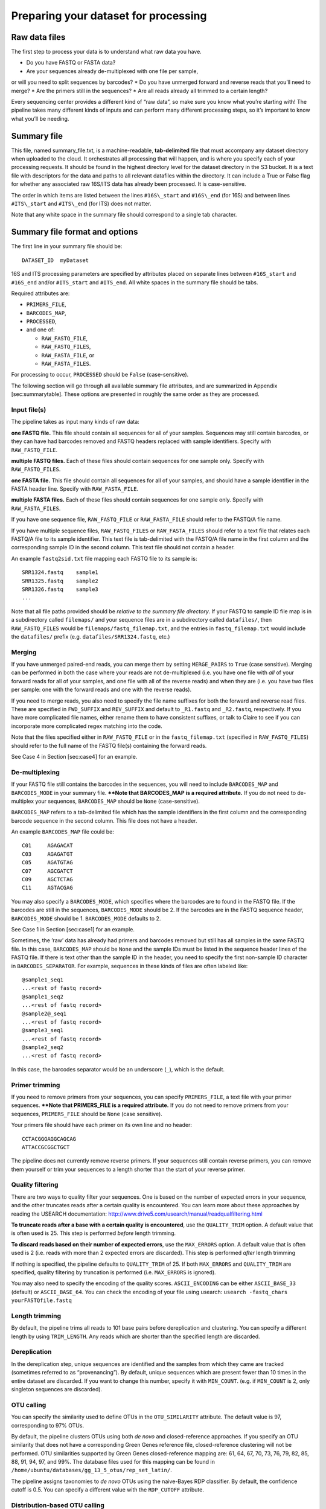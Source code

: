 .. _preparing_dataset:

Preparing your dataset for processing
=====================================

Raw data files
--------------

The first step to process your data is to understand what raw data you have. 

* Do you have FASTQ or FASTA data? 
* Are your sequences already de-multiplexed with one file per sample, 
or will you need to split sequences by barcodes? 
* Do you have unmerged forward and reverse reads that you’ll need to merge? 
* Are the primers still in the sequences?
* Are all reads already all trimmed to a certain length? 

Every sequencing center provides a different kind of “raw data”, so make sure you know 
what you’re starting with! The pipeline takes many different kinds of inputs
and can perform many different processing steps, so it’s important to
know what you’ll be needing.

Summary file
------------

This file, named summary\_file.txt, is a machine-readable,
**tab-delimited** file that must accompany any dataset directory when
uploaded to the cloud. It orchestrates all processing that will happen,
and is where you specify each of your processing requests. It should be
found in the highest directory level for the dataset directory in the S3
bucket. It is a text file with descriptors for the data and paths to all
relevant datafiles within the directory. It can include a True or False
flag for whether any associated raw 16S/ITS data has already been
processed. It is case-sensitive.

The order in which items are listed between the lines ``#16S\_start`` and
``#16S\_end`` (for 16S) and between lines ``#ITS\_start`` and ``#ITS\_end`` (for
ITS) does not matter.

Note that any white space in the summary file should correspond to a
single tab character.

Summary file format and options
-------------------------------

The first line in your summary file should be:

::

    DATASET_ID  myDataset

16S and ITS processing parameters are specified by attributes placed on
separate lines between ``#16S_start`` and ``#16S_end`` and/or
``#ITS_start`` and ``#ITS_end``. All white spaces in the summary file
should be tabs.

Required attributes are:
 
* ``PRIMERS_FILE``,
* ``BARCODES_MAP``,
* ``PROCESSED``,
*  and one of:
   
   * ``RAW_FASTQ_FILE``,
   * ``RAW_FASTQ_FILES``,
   * ``RAW_FASTA_FILE``, or
   * ``RAW_FASTA_FILES``.

For processing to occur, ``PROCESSED`` should be ``False`` (case-sensitive).

The following section will go through all available summary file
attributes, and are summarized in Appendix [sec:summarytable]. These
options are presented in roughly the same order as they are processed.

Input file(s)
~~~~~~~~~~~~~

The pipeline takes as input many kinds of raw data:

**one FASTQ file.** This file should contain all sequences for all of
your samples. Sequences may still contain barcodes, or they can have
had barcodes removed and FASTQ headers replaced with sample
identifiers. Specify with ``RAW_FASTQ_FILE``.

**multiple FASTQ files.** Each of these files should contain sequences
for one sample only. Specify with ``RAW_FASTQ_FILES``.

**one FASTA file.** This file should contain all sequences for all of
your samples, and should have a sample identifier in the FASTA header
line. Specify with ``RAW_FASTA_FILE``.

**multiple FASTA files.** Each of these files should contain sequences
for one sample only. Specify with ``RAW_FASTA_FILES``.

If you have one sequence file, ``RAW_FASTQ_FILE`` or ``RAW_FASTA_FILE``
should refer to the FASTQ/A file name. 

If you have multiple sequence files, ``RAW_FASTQ_FILES`` or ``RAW_FASTA_FILES`` 
should refer to a text file that relates each FASTQ/A file to its sample identifier. 
This text file is tab-delimited with the FASTQ/A file name in the first column and
the corresponding sample ID in the second column. This text file should
not contain a header.

An example ``fastq2sid.txt`` file mapping each FASTQ file to its sample is:

::

   SRR1324.fastq    sample1
   SRR1325.fastq    sample2
   SRR1326.fastq    sample3
   ...

Note that all file paths provided should be *relative to the summary
file directory*. If your FASTQ to sample ID file map is in a
subdirectory called ``filemaps/`` and your sequence files are in a
subdirectory called ``datafiles/``, then ``RAW_FASTQ_FILES`` would be
``filemaps/fastq_filemap.txt``, and the entries in ``fastq_filemap.txt`` 
would include the ``datafiles/`` prefix (e.g. ``datafiles/SRR1324.fastq``, etc.)

Merging
~~~~~~~

If you have unmerged paired-end reads, you can merge them by setting
``MERGE_PAIRS`` to ``True`` (case sensitive). Merging can be performed
in both the case where your reads are not de-multiplexed (i.e. you have
one file with *all* of your forward reads for all of your samples, and
one file with all of the reverse reads) and when they are (i.e. you have
two files per sample: one with the forward reads and one with the
reverse reads).

If you need to merge reads, you also need to specify the file name
suffixes for both the forward and reverse read files. These are
specified in ``FWD_SUFFIX`` and ``REV_SUFFIX`` and default to
``_R1.fastq`` and ``_R2.fastq``, respectively. If you have more
complicated file names, either rename them to have consistent suffixes,
or talk to Claire to see if you can incorporate more complicated regex
matching into the code.

Note that the files specified either in ``RAW_FASTQ_FILE`` or in the
``fastq_filemap.txt`` (specified in ``RAW_FASTQ_FILES``) should refer to
the full name of the FASTQ file(s) containing the forward reads.

See Case 4 in Section [sec:case4] for an example.

De-multiplexing
~~~~~~~~~~~~~~~

If your FASTQ file still contains the barcodes in the sequences, you
will need to include ``BARCODES_MAP`` and ``BARCODES_MODE`` in your
summary file. **\*\*Note that BARCODES_MAP is a required
attribute.** If you do not need to de-multiplex your sequences,
``BARCODES_MAP`` should be ``None`` (case-sensitive).

``BARCODES_MAP`` refers to a tab-delimited file which has the sample
identifiers in the first column and the corresponding barcode sequence
in the second column. This file does not have a header.

An example ``BARCODES_MAP`` file could be::

   C01     AGAGACAT
   C03     AGAGATGT
   C05     AGATGTAG
   C07     AGCGATCT
   C09     AGCTCTAG
   C11     AGTACGAG

You may also specify a ``BARCODES_MODE``, which specifies where the
barcodes are to found in the FASTQ file. If the barcodes are still in
the sequences, ``BARCODES_MODE`` should be 2. If the barcodes are in the
FASTQ sequence header, ``BARCODES_MODE`` should be 1. ``BARCODES_MODE``
defaults to 2.

See Case 1 in Section [sec:case1] for an example.

Sometimes, the ’raw’ data has already had primers and barcodes removed
but still has all samples in the same FASTQ file. In this case,
``BARCODES_MAP`` should be ``None`` and the sample IDs must be listed in
the sequence header lines of the FASTQ file. If there is text other than
the sample ID in the header, you need to specify the first non-sample ID
character in ``BARCODES_SEPARATOR``. For example, sequences in these
kinds of files are often labeled like:

::

    @sample1_seq1
    ...<rest of fastq record>
    @sample1_seq2
    ...<rest of fastq record>
    @sample2@_seq1
    ...<rest of fastq record>
    @sample3_seq1
    ...<rest of fastq record>
    @sample2_seq2
    ...<rest of fastq record>

In this case, the barcodes separator would be an underscore (``_``),
which is the default.

Primer trimming
~~~~~~~~~~~~~~~

If you need to remove primers from your sequences, you can specify
``PRIMERS_FILE``, a text file with your primer sequences. **\*\*Note
that PRIMERS_FILE is a required attribute.** If you do not need to
remove primers from your sequences, ``PRIMERS_FILE`` should be ``None``
(case sensitive).

Your primers file should have each primer on its own line and no header::

     CCTACGGGAGGCAGCAG
     ATTACCGCGGCTGCT

The pipeline does not currently remove reverse primers. If your
sequences still contain reverse primers, you can remove them yourself or
trim your sequences to a length shorter than the start of your reverse
primer.

Quality filtering
~~~~~~~~~~~~~~~~~

There are two ways to quality filter your sequences. One is based on the
number of expected errors in your sequence, and the other truncates
reads after a certain quality is encountered. You can learn more about
these approaches by reading the USEARCH documentation:
http://www.drive5.com/usearch/manual/readqualfiltering.html

**To truncate reads after a base with a certain quality is encountered**,
use the ``QUALITY_TRIM`` option. A default value that is often used is
25. This step is performed *before* length trimming.

**To discard reads based on their number of expected errors**, use the
``MAX_ERRORS`` option. A default value that is often used is 2 (i.e.
reads with more than 2 expected errors are discarded). This step is
performed *after* length trimming

If nothing is specified, the pipeline defaults to ``QUALITY_TRIM`` of
25. If both ``MAX_ERRORS`` and ``QUALITY_TRIM`` are specified, quality
filtering by truncation is performed (i.e. ``MAX_ERRORS`` is ignored).

You may also need to specify the encoding of the quality scores.
``ASCII_ENCODING`` can be either ``ASCII_BASE_33`` (default) or
``ASCII_BASE_64``. You can check the encoding of your file using
usearch: ``usearch -fastq_chars yourFASTQfile.fastq``

Length trimming
~~~~~~~~~~~~~~~

By default, the pipeline trims all reads to 101 base pairs before
dereplication and clustering. You can specify a different length by
using ``TRIM_LENGTH``. Any reads which are shorter than the specified
length are discarded.

Dereplication
~~~~~~~~~~~~~

In the dereplication step, unique sequences are identified and the
samples from which they came are tracked (sometimes referred to as
“provenancing”). By default, unique sequences which are present fewer
than 10 times in the entire dataset are discarded. If you want to change
this number, specify it with ``MIN_COUNT``. (e.g. if ``MIN_COUNT`` is 2,
only singleton sequences are discarded).

OTU calling
~~~~~~~~~~~

You can specify the similarity used to define OTUs in the
``OTU_SIMILARITY`` attribute. The default value is 97, corresponding to
97% OTUs.

By default, the pipeline clusters OTUs using both *de novo* and
closed-reference approaches. If you specify an OTU similarity that does
not have a corresponding Green Genes reference file, closed-reference
clustering will not be performed. OTU similarities supported by Green
Genes closed-reference mapping are: 61, 64, 67, 70, 73, 76, 79, 82, 85,
88, 91, 94, 97, and 99%. The database files used for this mapping can be
found in ``/home/ubuntu/databases/gg_13_5_otus/rep_set_latin/``.

The pipeline assigns taxonomies to *de novo* OTUs using the naive-Bayes
RDP classifier. By default, the confidence cutoff is 0.5. You can
specify a different value with the ``RDP_CUTOFF`` attribute.

Distribution-based OTU calling
~~~~~~~~~~~~~~~~~~~~~~~~~~~~~~

The pipeline also performs distribution-based OTU calling [1]_. You
can set the abundance, distance and p value criteria in the summary
file attributes ``DISTANCE_CRITERIA``, ``ABUNDANCE_CRITERIA``, and ``DBOTU_PVAL``.

Distribution-based clustering is **not** performed by default. You can
turn it on by setting the summary file attribute ``DBOTU`` to ``True``.

Sample summary files
--------------------

Case 1: raw FASTQ file of 16S sequences, still includes primers and barcodes
~~~~~~~~~~~~~~~~~~~~~~~~~~~~~~~~~~~~~~~~~~~~~~~~~~~~~~~~~~~~~~~~~~~~~~~~~~~~

The simplest case is if you have the following files: a raw FASTQ file;
a file specifying the map between barcode sequences and IDs; and a file
specifying the primers used. Your summary file would look something like
this:

::

    DATASET_ID  myDataset

    #16S_start
    RAW_FASTQ_FILE      myData.fastq
    ASCII_ENCODING      ASCII_BASE_33
    PRIMERS_FILE        primers.txt
    BARCODES_MAP        barcodes_map.txt
    BARCODES_MODE       2
    METADATA_FILE       metadata.txt
    PROCESSED           False
    #16S_end

Note that you **must** also specify the place where barcodes are to be
found, i.e. either in the "``>``” sequence ID lines (mode 1) or in
the sequences themselves (mode 2). The ``PROCESSED`` flag tells the
processing instance that the dataset needs to be processed into OTU
tables.

Your ``barcodes_map.txt`` file would look something like this:

::

    S1      ATCGCTAGTA
    S2      TCGCTATATA
    S3      TCTACAGCGT
    S4      CGTACTCAGT

And your ``primers.txt`` file could be::

    CCTACGGGAGGCAGCAG
    ATTACCGCGGCTGCT

Case 2: raw FASTQ file of ITS sequences, primers and barcodes have been removed
~~~~~~~~~~~~~~~~~~~~~~~~~~~~~~~~~~~~~~~~~~~~~~~~~~~~~~~~~~~~~~~~~~~~~~~~~~~~~~~

In the case where the ’raw’ data has already had primers and barcodes
removed (but is not yet de-multiplexed, i.e. all samples are still in
the same FASTQ file), the sample IDs must be listed in the sequence ID
lines of the FASTQ file. When the pipeline removes barcodes itself and
replaces them with sample IDs, individual sequence reads for a given
sampleID will be annotated as sampleID;1, sampleID;2, etc., where we
note here that the BARCODES\_SEPARATOR is ’;’. However, in a dataset
where the barcodes have previously been removed, you will have to look
into the FASTQ file to check the ’separator’ character. Your summary
file would look something like this:

.. code:: bash

    DATASET_ID  myDataset

    #ITS_start
    RAW_FASTQ_FILE     myData.fastq
    ASCII_ENCODING     ASCII_BASE_33
    PRIMERS_FILE       None
    BARCODES_MAP       None
    BARCODES_SEPARATOR ;
    METADATA_FILE      metadata.txt
    PROCESSED          False
    #ITS_end

Case 3: multiple demultiplexed raw FASTQ or FASTA files of 16S sequences, each file corresponding to a single sample
~~~~~~~~~~~~~~~~~~~~~~~~~~~~~~~~~~~~~~~~~~~~~~~~~~~~~~~~~~~~~~~~~~~~~~~~~~~~~~~~~~~~~~~~~~~~~~~~~~~~~~~~~~~~~~~~~~~~

Sometimes sequencing data are available in a demultiplexed form, where
the reads for each sample are split into separate files. Many datasets
in the SRA, for example, are available in this form. In this case, you
can create a **two-column, tab-delimited file** where the first column
lists the filename and the second column lists the corresponding sample
ID. Note that paths should be relative paths *within the current
directory*, e.g. ``datafiles/file1.txt`` for files in a folder called ``datafiles``
within the current directory. In the summary file, the ``RAW_FASTQ_FILE``
line becomes ``RAW_FASTQ_FILES`` (plural), and instead refers to this
filename. If your files are FASTA rather than FASTQ, simply use
``RAW_FASTA_FILES`` (also plural). For a filename fastq_filemap.txt, your
summary file would look something like this:

::

    DATASET_ID  myDataset

    #16S_start
    RAW_FASTQ_FILES     fastq_filemap.txt
    ASCII_ENCODING      ASCII_BASE_33
    PRIMERS_FILE        primers.txt
    METADATA_FILE       metadata.txt
    PROCESSED           False
    PRIMERS_FILE        None
    BARCODES_MAP        None
    #16S_end

And your fastq_filemap.txt file would look something like this (note
that white spaces in the following example correspond to a single tab
character):

::

    SRR10001.fastq  S1
    SRR10002.fastq  S2
    SRR10003.fastq  S3
    SRR10004.fastq  S4


Case 4: multiple demultiplexed raw paired-end FASTQ files of 16S sequences which need merging
~~~~~~~~~~~~~~~~~~~~~~~~~~~~~~~~~~~~~~~~~~~~~~~~~~~~~~~~~~~~~~~~~~~~~~~~~~~~~~~~~~~~~~~~~~~~~

If your 16S FASTQ files are split into forward and reverse paired-end
reads, the pipeline can merge them for you. Specify ``MERGE_PAIRS`` in the
summary file, and also include the filename suffixes corresponding to
forward and reverse reads. If your forward read fastq files were named
``sampleID_L001_R1.fastq`` and your reverse read fastq files were named
``sampleID_L001_R2.fastq``, your summary file would look something like
this:

::

    DATASET_ID  myDataset

    #16S_start
    RAW_FASTQ_FILES fastq_filemap.txt
    PRIMERS_FILE    None
    BARCODES_MAP    None
    MERGE_PAIRS     True
    FWD_SUFFIX      _L001_R1.fastq
    REV_SUFFIX      _L001_R2.fastq
    PROCESSED       False
    #16S_end

And your fastq_filemap would look like

::

    S1_L001_R1.fastq  S1
    S2_L001_R1.fastq  S2
    S3_L001_R1.fastq  S3
    S4_L001_R1.fastq  S4


If you have de-multiplexed files (as in this example), the file names in
your fastq_filemap.txt file should be the forward read fastq files.

If instead you have non-demultiplexed sequences (i.e. two fastq files,
one containing your forward reads and one containing your reverse
reads), ``RAW_FASTQ_FILE`` should point to the file containing the forward
reads.
